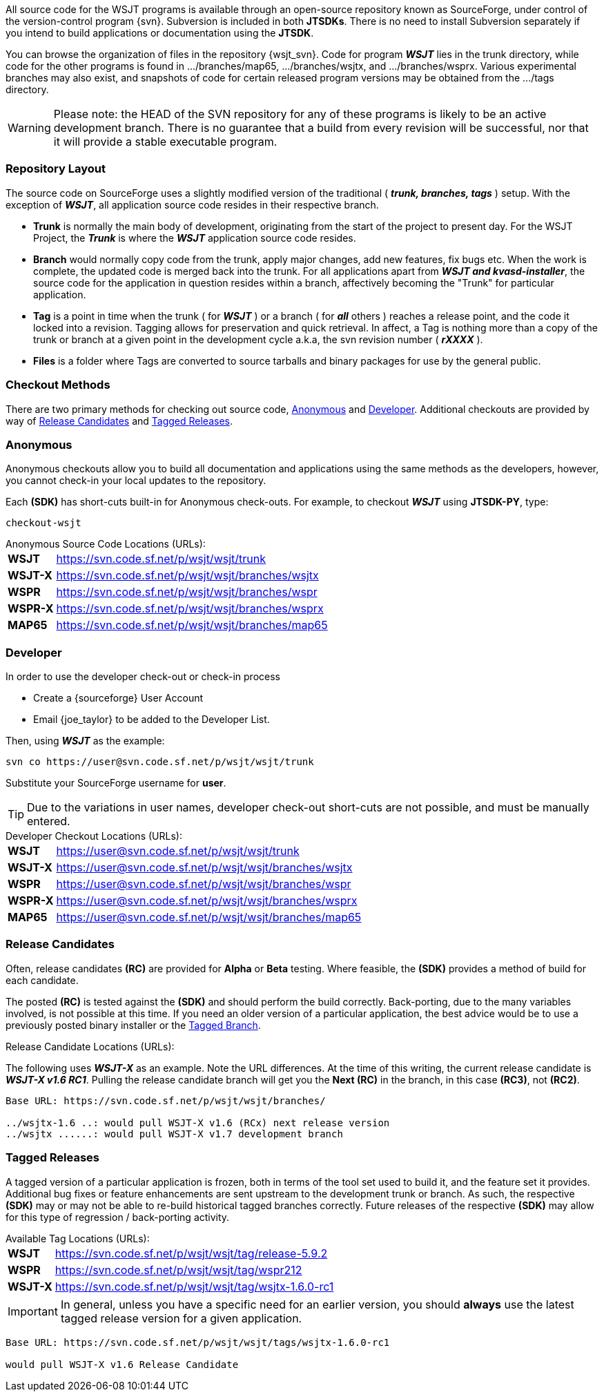 All source code for the WSJT programs is available through an open-source
repository known as SourceForge, under control of the version-control
program {svn}. Subversion is included in both *JTSDKs*. There is no need to
install Subversion separately if you intend to build applications or
documentation using the *JTSDK*.

You can browse the organization of files in the repository {wsjt_svn}.
Code for program **_WSJT_** lies in the +trunk+ directory, while code for
the other programs is found in +.../branches/map65+,
+.../branches/wsjtx+, and +.../branches/wsprx+.  Various experimental
branches may also exist, and snapshots of code for certain released
program versions may be obtained from the +.../tags+ directory.

*****
WARNING: Please note: the HEAD of the SVN repository for any of these
programs is likely to be an active development branch.  There is no
guarantee that a build from every revision will be successful, nor
that it will provide a stable executable program.
*****

=== Repository Layout
The source code on SourceForge uses a slightly modified version of the
traditional ( **_trunk, branches, tags_** ) setup. With the exception of
**_WSJT_**, all application source code resides in their respective branch.

* *Trunk* is normally the main body of development, originating from the start
of the project to present day. For the WSJT Project, the **_Trunk_** is where
the **_WSJT_** application source code resides.
* *Branch* would normally copy code from the trunk, apply major changes, add new
features, fix bugs etc. When the work is complete, the updated code is merged
back into the trunk. For all applications apart from **_WSJT and kvasd-installer_**,
the source code for the application in question resides within a branch, affectively
becoming the "Trunk" for particular application.
* *Tag* is a point in time when the trunk ( for **_WSJT_** ) or a branch ( for **_all_**
others ) reaches a release point, and the code it locked into a revision. Tagging
allows for preservation and quick retrieval. In affect, a Tag is nothing more
than a copy of the trunk or branch at a given point in the development cycle
a.k.a, the svn revision number ( **_rXXXX_** ).
* *Files* is a folder where Tags are converted to source tarballs and binary
packages for use by the general public.

=== Checkout Methods
There are two primary methods for checking out source code, <<ANONCO,Anonymous>>
and <<DEVCO,Developer>>. Additional checkouts are provided by way of
<<RC,Release Candidates>> and <<TAG,Tagged Releases>>.

[[ANONCO]]
=== Anonymous
Anonymous checkouts allow you to build all documentation and
applications using the same methods as the developers, however,
you cannot check-in your local updates to the repository.

Each *(SDK)* has short-cuts built-in for Anonymous check-outs. For example,
to checkout **_WSJT_** using **JTSDK-PY**, type:
-----
checkout-wsjt
-----

.Anonymous Source Code Locations (URLs):
[horizontal]
*WSJT*:: https://svn.code.sf.net/p/wsjt/wsjt/trunk
*WSJT-X*:: https://svn.code.sf.net/p/wsjt/wsjt/branches/wsjtx
*WSPR*:: https://svn.code.sf.net/p/wsjt/wsjt/branches/wspr
*WSPR-X*:: https://svn.code.sf.net/p/wsjt/wsjt/branches/wsprx
*MAP65*:: https://svn.code.sf.net/p/wsjt/wsjt/branches/map65

//

[[DEVCO]]
=== Developer
In order to use the developer check-out or check-in process

* Create a {sourceforge} User Account
* Email {joe_taylor} to be added to the Developer List.

Then, using **_WSJT_** as the example:

---------
svn co https://user@svn.code.sf.net/p/wsjt/wsjt/trunk 
---------

Substitute your SourceForge username for *user*.

TIP: Due to the variations in user names, developer check-out
short-cuts are not possible, and must be manually entered.

.Developer Checkout Locations (URLs):
[horizontal]
*WSJT*:: https://user@svn.code.sf.net/p/wsjt/wsjt/trunk
*WSJT-X*:: https://user@svn.code.sf.net/p/wsjt/wsjt/branches/wsjtx
*WSPR*:: https://user@svn.code.sf.net/p/wsjt/wsjt/branches/wspr
*WSPR-X*:: https://user@svn.code.sf.net/p/wsjt/wsjt/branches/wsprx
*MAP65*:: https://user@svn.code.sf.net/p/wsjt/wsjt/branches/map65

[[RC]]
=== Release Candidates
Often, release candidates *(RC)* are provided for *Alpha* or *Beta* testing.
Where feasible, the *(SDK)* provides a method of build for each candidate.

The posted *(RC)* is tested against the *(SDK)* and should perform the
build correctly. Back-porting, due to the many variables involved,
is not possible at this time. If you need an older version of a
particular application, the best advice would be to use a previously
posted binary installer or the <<TAG, Tagged Branch>>.

.Release Candidate Locations (URLs):
The following uses **_WSJT-X_** as an example. Note the URL differences. At
the time of this writing, the current release candidate is **_WSJT-X v1.6 RC1_**.
Pulling the release candidate branch will get you the *Next (RC)* in
the branch, in this case *(RC3)*, not *(RC2)*.

---------

Base URL: https://svn.code.sf.net/p/wsjt/wsjt/branches/

../wsjtx-1.6 ..: would pull WSJT-X v1.6 (RCx) next release version
../wsjtx ......: would pull WSJT-X v1.7 development branch

---------

[[TAG]]
=== Tagged Releases
A tagged version of a particular application is frozen, both in terms
of the tool set used to build it, and the feature set it provides.
Additional bug fixes or feature enhancements are sent upstream to the
development +trunk+ or +branch+. As such, the respective *(SDK)* may
or may not be able to re-build historical tagged branches correctly.
Future releases of the respective *(SDK)* may allow for this type of
regression / back-porting activity.

.Available Tag Locations (URLs):
[horizontal]
*WSJT*:: https://svn.code.sf.net/p/wsjt/wsjt/tag/release-5.9.2
*WSPR*:: https://svn.code.sf.net/p/wsjt/wsjt/tag/wspr212
*WSJT-X*:: https://svn.code.sf.net/p/wsjt/wsjt/tag/wsjtx-1.6.0-rc1

IMPORTANT: In general, unless you have a specific need for an earlier
version, you should *always* use the latest tagged release version for
a given application.

---------
Base URL: https://svn.code.sf.net/p/wsjt/wsjt/tags/wsjtx-1.6.0-rc1

would pull WSJT-X v1.6 Release Candidate
---------

